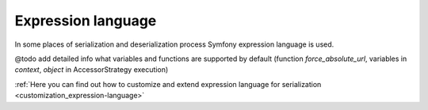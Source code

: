 .. _serialization_expression-language:

====================
Expression language
====================

In some places of serialization and deserialization process Symfony expression language is used.

@todo add detailed info what variables and functions are supported by default (function `force_absolute_url`, variables in `context`, `object` in AccessorStrategy execution)

:ref:`Here you can find out how to customize and extend expression language for serialization <customization_expression-language>`
